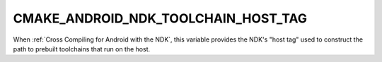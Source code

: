 CMAKE_ANDROID_NDK_TOOLCHAIN_HOST_TAG
------------------------------------

When :ref:`Cross Compiling for Android with the NDK`, this variable
provides the NDK's "host tag" used to construct the path to prebuilt
toolchains that run on the host.
